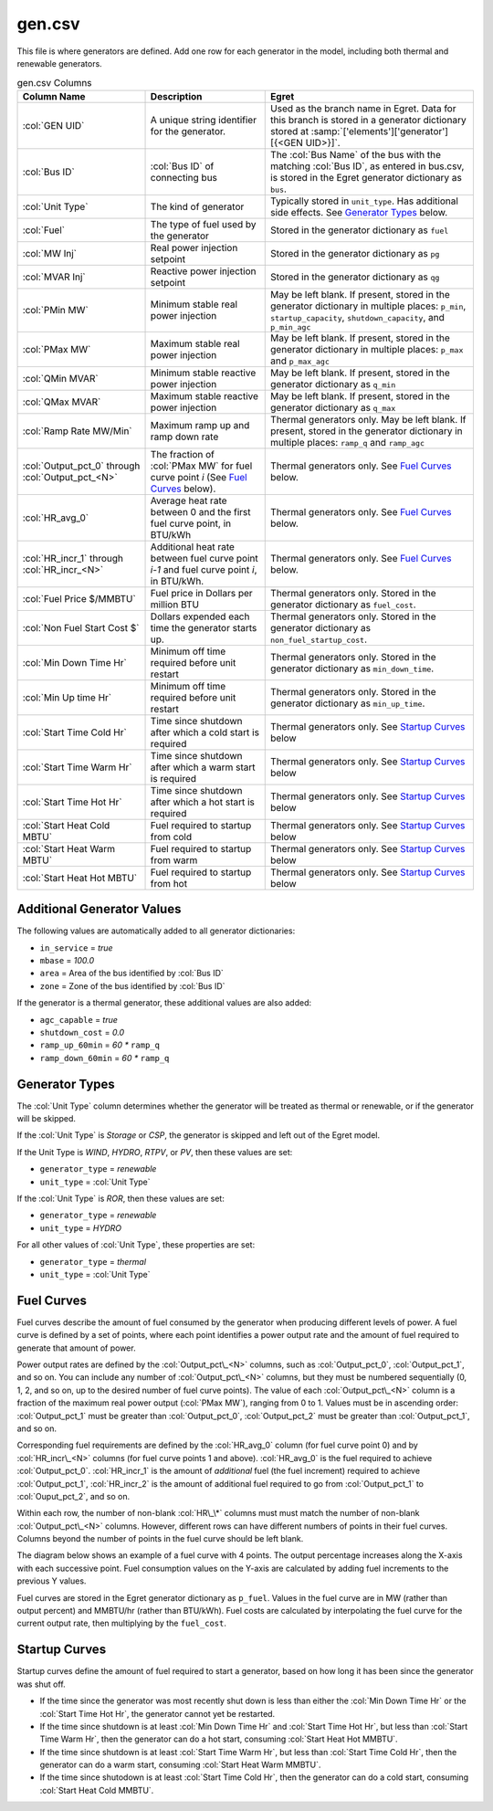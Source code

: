 gen.csv
-------

This file is where generators are defined. Add one row for each
generator in the model, including both thermal and renewable generators.

.. list-table:: gen.csv Columns
   :header-rows: 1

   * - **Column Name**
     - **Description**
     - **Egret**
   * - :col:`GEN UID`
     - A unique string identifier for the generator.
     - Used as the branch name in Egret. Data for this branch is stored in a
       generator dictionary stored at :samp:`['elements']['generator'][{<GEN UID>}]`.
   * - :col:`Bus ID`
     - :col:`Bus ID` of connecting bus
     - The :col:`Bus Name` of the bus with the matching :col:`Bus ID`, as entered in
       bus.csv, is stored in the Egret generator dictionary as ``bus``.
   * - :col:`Unit Type`
     - The kind of generator
     - Typically stored in ``unit_type``. Has additional side effects. See
       `Generator Types`_ below.
   * - :col:`Fuel`
     - The type of fuel used by the generator
     - Stored in the generator dictionary as ``fuel``
   * - :col:`MW Inj`
     - Real power injection setpoint
     - Stored in the generator dictionary as ``pg``
   * - :col:`MVAR Inj`
     - Reactive power injection setpoint
     - Stored in the generator dictionary as ``qg``
   * - :col:`PMin MW`
     - Minimum stable real power injection
     - May be left blank. If present, stored in the generator dictionary in
       multiple places: ``p_min``, ``startup_capacity``, ``shutdown_capacity``,
       and ``p_min_agc``
   * - :col:`PMax MW`
     - Maximum stable real power injection
     - May be left blank. If present, stored in the generator dictionary in
       multiple places: ``p_max`` and ``p_max_agc``
   * - :col:`QMin MVAR`
     - Minimum stable reactive power injection
     - May be left blank. If present, stored in the generator dictionary as
       ``q_min``
   * - :col:`QMax MVAR`
     - Maximum stable reactive power injection
     - May be left blank. If present, stored in the generator dictionary as
       ``q_max``
   * - :col:`Ramp Rate MW/Min`
     - Maximum ramp up and ramp down rate
     - Thermal generators only. May be left blank. If present, stored in the
       generator dictionary in multiple places: ``ramp_q`` and ``ramp_agc``
   * - :col:`Output_pct_0` through :col:`Output_pct_<N>`
     - The fraction of :col:`PMax MW` for fuel curve point *i* (See `Fuel Curves`_ below).
     - Thermal generators only. See `Fuel Curves`_ below.
   * - :col:`HR_avg_0`
     - Average heat rate between 0 and the first fuel curve point, in BTU/kWh
     - Thermal generators only. See `Fuel Curves`_ below.
   * - :col:`HR_incr_1` through :col:`HR_incr_<N>`
     - Additional heat rate between fuel curve point *i-1* and fuel curve point
       *i*, in BTU/kWh.
     - Thermal generators only. See `Fuel Curves`_ below.
   * - :col:`Fuel Price $/MMBTU`
     - Fuel price in Dollars per million BTU
     - Thermal generators only. Stored in the generator dictionary as
       ``fuel_cost``.
   * - :col:`Non Fuel Start Cost $`
     - Dollars expended each time the generator starts up.
     - Thermal generators only. Stored in the generator dictionary as
       ``non_fuel_startup_cost``.
   * - :col:`Min Down Time Hr`
     - Minimum off time required before unit restart
     - Thermal generators only. Stored in the generator dictionary as
       ``min_down_time``.
   * - :col:`Min Up time Hr`
     - Minimum off time required before unit restart
     - Thermal generators only. Stored in the generator dictionary as
       ``min_up_time``.
   * - :col:`Start Time Cold Hr`
     - Time since shutdown after which a cold start is required
     - Thermal generators only. See `Startup Curves`_ below
   * - :col:`Start Time Warm Hr`
     - Time since shutdown after which a warm start is required
     - Thermal generators only. See `Startup Curves`_ below
   * - :col:`Start Time Hot Hr`
     - Time since shutdown after which a hot start is required
     - Thermal generators only. See `Startup Curves`_ below
   * - :col:`Start Heat Cold MBTU`
     - Fuel required to startup from cold
     - Thermal generators only. See `Startup Curves`_ below
   * - :col:`Start Heat Warm MBTU`
     - Fuel required to startup from warm
     - Thermal generators only. See `Startup Curves`_ below
   * - :col:`Start Heat Hot MBTU`
     - Fuel required to startup from hot
     - Thermal generators only. See `Startup Curves`_ below


Additional Generator Values
~~~~~~~~~~~~~~~~~~~~~~~~~~~

The following values are automatically added to all generator
dictionaries:

-  ``in_service`` = *true*

-  ``mbase`` = *100.0*

-  ``area`` = Area of the bus identified by :col:`Bus ID`

-  ``zone`` = Zone of the bus identified by :col:`Bus ID`

If the generator is a thermal generator, these additional values are
also added:

-  ``agc_capable`` = *true*

-  ``shutdown_cost`` = *0.0*

-  ``ramp_up_60min`` = *60 \** ``ramp_q``

-  ``ramp_down_60min`` = *60 \** ``ramp_q``

Generator Types
~~~~~~~~~~~~~~~

The :col:`Unit Type` column determines whether the generator will be treated as
thermal or renewable, or if the generator will be skipped.

If the :col:`Unit Type` is *Storage* or *CSP*, the generator is skipped and left
out of the Egret model.

If the Unit Type is *WIND*, *HYDRO*, *RTPV*, or *PV*, then these values are set:

-  ``generator_type`` = *renewable*

-  ``unit_type`` = :col:`Unit Type`

If the :col:`Unit Type` is *ROR*, then these values are set:

-  ``generator_type`` = *renewable*

-  ``unit_type`` = *HYDRO*

For all other values of :col:`Unit Type`, these properties are set:

-  ``generator_type`` = *thermal*

-  ``unit_type`` = :col:`Unit Type`

Fuel Curves
~~~~~~~~~~~

Fuel curves describe the amount of fuel consumed by the generator when
producing different levels of power. A fuel curve is defined by a set of
points, where each point identifies a power output rate and the amount
of fuel required to generate that amount of power.

Power output rates are defined by the :col:`Output_pct\_<N>` columns, such as
:col:`Output_pct_0`, :col:`Output_pct_1`, and so on. You can include any number of
:col:`Output_pct\_<N>` columns, but they must be numbered sequentially (0, 1,
2, and so on, up to the desired number of fuel curve points). The value
of each :col:`Output_pct\_<N>` column is a fraction of the maximum real power
output (:col:`PMax MW`), ranging from 0 to 1. Values must be in ascending
order: :col:`Output_pct_1` must be greater than :col:`Output_pct_0`,
:col:`Output_pct_2` must be greater than :col:`Output_pct_1`, and so on.

Corresponding fuel requirements are defined by the :col:`HR_avg_0` column (for
fuel curve point 0) and by :col:`HR_incr\_<N>` columns (for fuel curve points 1
and above). :col:`HR_avg_0` is the fuel required to achieve :col:`Output_pct_0`.
:col:`HR_incr_1` is the amount of *additional* fuel (the fuel increment) required to achieve
:col:`Output_pct_1`, :col:`HR_incr_2` is the amount of additional fuel required to go
from :col:`Output_pct_1` to :col:`Ouput_pct_2`, and so on.

Within each row, the number of non-blank :col:`HR\_\*` columns must must match
the number of non-blank :col:`Output_pct\_<N>` columns. However, different rows
can have different numbers of points in their fuel curves. Columns
beyond the number of points in the fuel curve should be left blank.

The diagram below shows an example of a fuel curve with 4 points. The
output percentage increases along the X-axis with each successive point.
Fuel consumption values on the Y-axis are calculated by adding fuel
increments to the previous Y values.

.. image:: ../../../_static/image/Example-Fuel-Curve.png
   :width: 6.5in
   :height: 5.1in

Fuel curves are stored in the Egret generator dictionary as ``p_fuel``.
Values in the fuel curve are in MW (rather than output percent) and
MMBTU/hr (rather than BTU/kWh). Fuel costs are calculated by
interpolating the fuel curve for the current output rate, then
multiplying by the ``fuel_cost``.

Startup Curves
~~~~~~~~~~~~~~

Startup curves define the amount of fuel required to start a generator,
based on how long it has been since the generator was shut off.

-  If the time since the generator was most recently shut down is less
   than either the :col:`Min Down Time Hr` or the :col:`Start Time Hot Hr`,
   the generator cannot yet be restarted.

-  If the time since shutdown is at least :col:`Min Down Time Hr` and 
   :col:`Start Time Hot Hr`, but less than :col:`Start Time Warm Hr`,
   then the generator can do a hot start, consuming :col:`Start Heat Hot MMBTU`.

-  If the time since shutdown is at least :col:`Start Time Warm Hr`, but less
   than :col:`Start Time Cold Hr`, then the generator can do a warm start,
   consuming :col:`Start Heat Warm MMBTU`.

-  If the time since shutodown is at least :col:`Start Time Cold Hr`, then the
   generator can do a cold start, consuming :col:`Start Heat Cold MMBTU`.
